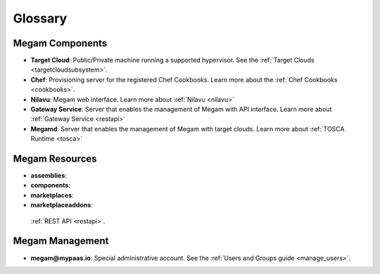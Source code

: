 .. _glossarypaas:

=========
Glossary
=========

Megam Components
=====================

-  **Target Cloud**: Public/Private machine running a supported hypervisor. See the :ref:`Target Clouds <targetcloudsubsystem>`.
-  **Chef**: Provisioning server for the registered Chef Cookbooks. Learn more about the :ref:`Chef Cookbooks <cookbooks>`.
-  **Nilavu**: Megam web interface. Learn more about :ref:`Nilavu <nilavu>`
-  **Gateway Service**: Server that enables the management of Megam with API interface. Learn more about :ref:`Gateway Service <restapi>`
-  **Megamd**: Server that enables the management of Megam with target clouds. Learn more about :ref:`TOSCA Runtime <tosca>`

Megam Resources
====================

-  **assemblies**:
-  **components**:
-  **marketplaces**:
-  **marketplaceaddons**:

 :ref:`REST API <restapi>`.

Megam Management
=====================

-  **megam@mypaas.io**: Special administrative account. See the :ref:`Users and Groups guide <manage_users>`.
